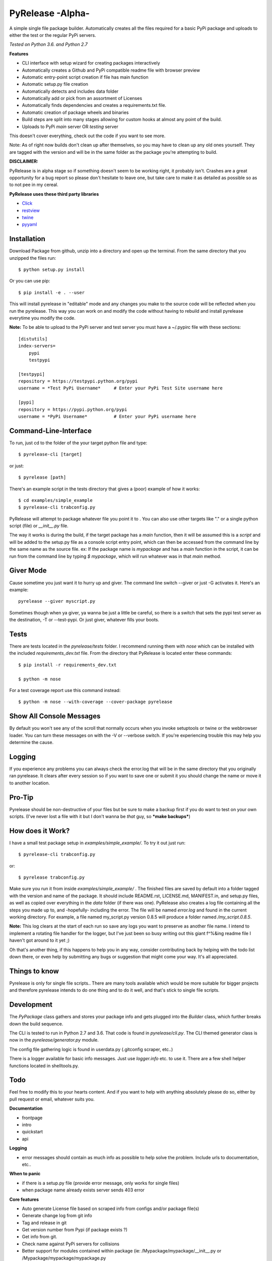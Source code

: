 PyRelease -Alpha-
=================

A simple single file package builder. Automatically creates all the files
required for a basic PyPi package and uploads to either the test or the
regular PyPi servers.

*Tested on Python 3.6. and Python 2.7*

**Features**

- CLI interface with setup wizard for creating packages interactively
- Automatically creates a Github and PyPi compatible readme file with browser preview
- Automatic entry-point script creation if file has main function
- Automatic setup.py file creation
- Automatically detects and includes data folder
- Automatically add or pick from an assortment of Licenses
- Automatically finds dependencies and creates a requirements.txt file.
- Automatic creation of package wheels and binaries
- Build steps are split into many stages allowing for custom hooks at almost any point of the build.
- Uploads to PyPi *main* server OR *testing* server

This doesn't cover everything, check out the code if you want to see more.


Note: As of right now builds don't clean up after themselves, so you may
have to clean up any old ones yourself. They are tagged with the version
and will be in the same folder as the package you're attempting to build.

**DISCLAIMER:**

PyRelease is in alpha stage so if something doesn't seem to be working right, it
probably isn't. Crashes are a great opportunity for a bug report so please don't
hesitate to leave one, but take care to make it as detailed as possible so as to
not pee in my cereal.


**PyRelease uses these third party libraries**

- Click_
- restview_
- twine_
- pyyaml_


Installation
------------

Download Package from github, unzip into a directory and open up the
terminal. From the same directory that you unzipped the files run::

    $ python setup.py install


Or you can use pip::

    $ pip install -e . --user


This will install pyrelease in "editable" mode and any changes you make
to the source code will be reflected when you run the pyrelease. This way
you can work on and modify the code without having to rebuild and install
pyrelease everytime you modify the code.

**Note:** To be able to upload to the PyPi server and test server you must
have a ~/.pypirc file with these sections::

    [distutils]
    index-servers=
        pypi
        testpypi

    [testpypi]
    repository = https://testpypi.python.org/pypi
    username = *Test PyPi Username*     # Enter your PyPi Test Site username here

    [pypi]
    repository = https://pypi.python.org/pypi
    username = *PyPi Username*          # Enter your PyPi username here


Command-Line-Interface
----------------------

To run, just cd to the folder of the your target python file and type::

    $ pyrelease-cli [target]


or just::

    $ pyrelease [path]


There's an example script in the tests directory that gives a (poor) example of
how it works::

    $ cd examples/simple_example
    $ pyrelease-cli trabconfig.py


PyRelease will attempt to package whatever file you point it to . You
can also use other targets like "." or a single python script (file) or
`__init__.py` file.

The way it works is during the build, if the target package has a `main`
function, then it will be assumed this is a `script` and will be added to
the setup.py file as a console script entry point, which can then be
accessed from the command line by the same name as the source file. ex: If
the package name is `mypackage` and has a `main` function in the script,
it can be run from the command line by typing `$ mypackage`, which will
run whatever was in that `main` method.


Giver Mode
----------

Cause sometime you just want it to hurry up and giver. The command line
switch --giver or just -G activates it. Here's an example::

    pyrelease --giver myscript.py


Sometimes though when ya giver, ya wanna be just a little be careful, so
there is a switch that sets the pypi test server as the destination, -T
or --test-pypi. Or just giver, whatever fills your boots.


Tests
-----

There are tests located in the `pyrelease/tests` folder. I recommend running
them with `nose` which can be installed with the included `requirements_dev.txt`
file. From the directory that PyRelease is located enter these commands::

    $ pip install -r requirements_dev.txt

    $ python -m nose

For a test coverage report use this command instead::

    $ python -m nose --with-coverage --cover-package pyrelease


Show All Console Messages
-------------------------

By default you won't see any of the scroll that normally occurs when you
invoke setuptools or twine or the webbrowser loader. You can turn these
messages on with the -V or --verbose switch. If you're experiencing trouble
this may help you determine the cause.


Logging
-------

If you experience any problems you can always check the error.log that will
be in the same directory that you originally ran pyrelease. It clears after
every session so if you want to save one or submit it you should change the
name or move it to another location.


Pro-Tip
-------

Pyrelease should be non-destructive of your files but be sure to make a
backup first if you do want to test on your own scripts. (I've never lost
a file with it but I don't wanna be *that* guy, so ***make backups***)


How does it Work?
-----------------

I have a small test package setup in `examples/simple_example/`. To try it
out just run::

    $ pyrelease-cli trabconfig.py

or::

    $ pyrelease trabconfig.py

Make sure you run it from inside `examples/simple_example/` . The finished
files are saved by default into a folder tagged with the version and name
of the package. It should include README.rst, LICENSE.md, MANIFEST.in,
and setup.py files, as well as copied over everything in the `data` folder
(if there was one). PyRelease also creates a log file containing all the
steps you made up to, and -hopefully- including the error. The file will
be named `error.log` and found in the current working directory.
For example, a file named my_script.py version 0.8.5 will produce a folder
named `/my_script.0.8.5`.


**Note:** This log clears at the start of each run so save any logs
you want to preserve as another file name. I intend to implement a rotating
file handler for the logger, but I've just been so busy writing out this
giant f^%&ing readme file I haven't got around to it yet ;)

Oh that's another thing, if this happens to help you in any way, consider
contributing back by helping with the todo list down there, or even help
by submitting any bugs or suggestion that might come your way. It's all
appreciated.



Things to know
--------------

Pyrelease is only for single file scripts.. There are many tools available
which would be more suitable for bigger projects and therefore pyrelease
intends to do one thing and to do it well, and that's stick to single file
scripts.


Development
-----------

The `PyPackage` class gathers and stores your package info and gets plugged
into the `Builder` class, which further breaks down the build sequence.

The CLI is tested to run in Python 2.7 and 3.6. That code is found in
`pyrelease/cli.py`. The CLI themed generator class is now in the
`pyrelease/generator.py` module.

The config file gathering logic is found in userdata.py (.gitconfig scraper, etc..)

There is a logger available for basic info messages. Just use `logger.info`
etc. to use it. There are a few shell helper functions located in shelltools.py.


Todo
----

Feel free to modify this to your hearts content. And if you want to help
with anything absolutely please do so, either by pull request or email,
whatever suits you.

**Documentation**

- frontpage
- intro
- quickstart
- api


**Logging**

- error messages should contain as much info as possible to help solve the problem. Include urls to documentation, etc..


**When to panic**

- if there is a setup.py file (provide error message, only works for single files)
- when package name already exists server sends 403 error


**Core features**

- Auto generate License file based on scraped info from configs and/or package file(s)
- Generate change log from git info
- Tag and release in git
- Get version number from Pypi (if package exists ?)
- Get info from git.
- Check name against PyPi servers for collisions
- Better support for modules contained within package (ie: /Mypackage/mypackage/\_\_init\_\_.py or /Mypackage/mypackage/mypackage.py


**Testing**

- Make a test directory structure containing invalid build scenarios to test against.
- Anything test related at all will be helpful.


Contributors
------------

Illumi -

- Creator
- Programming

Duroktar

- Programming
- Docs
- This stinkin' ginormous readme


License
-------
MIT - 2017 illume


.. _Click: http://click.pocoo.org/5/
.. _restview: https://mg.pov.lt/restview/
.. _twine: https://pypi.python.org/pypi/twine
.. _pyyaml: https://github.com/yaml/pyyaml

